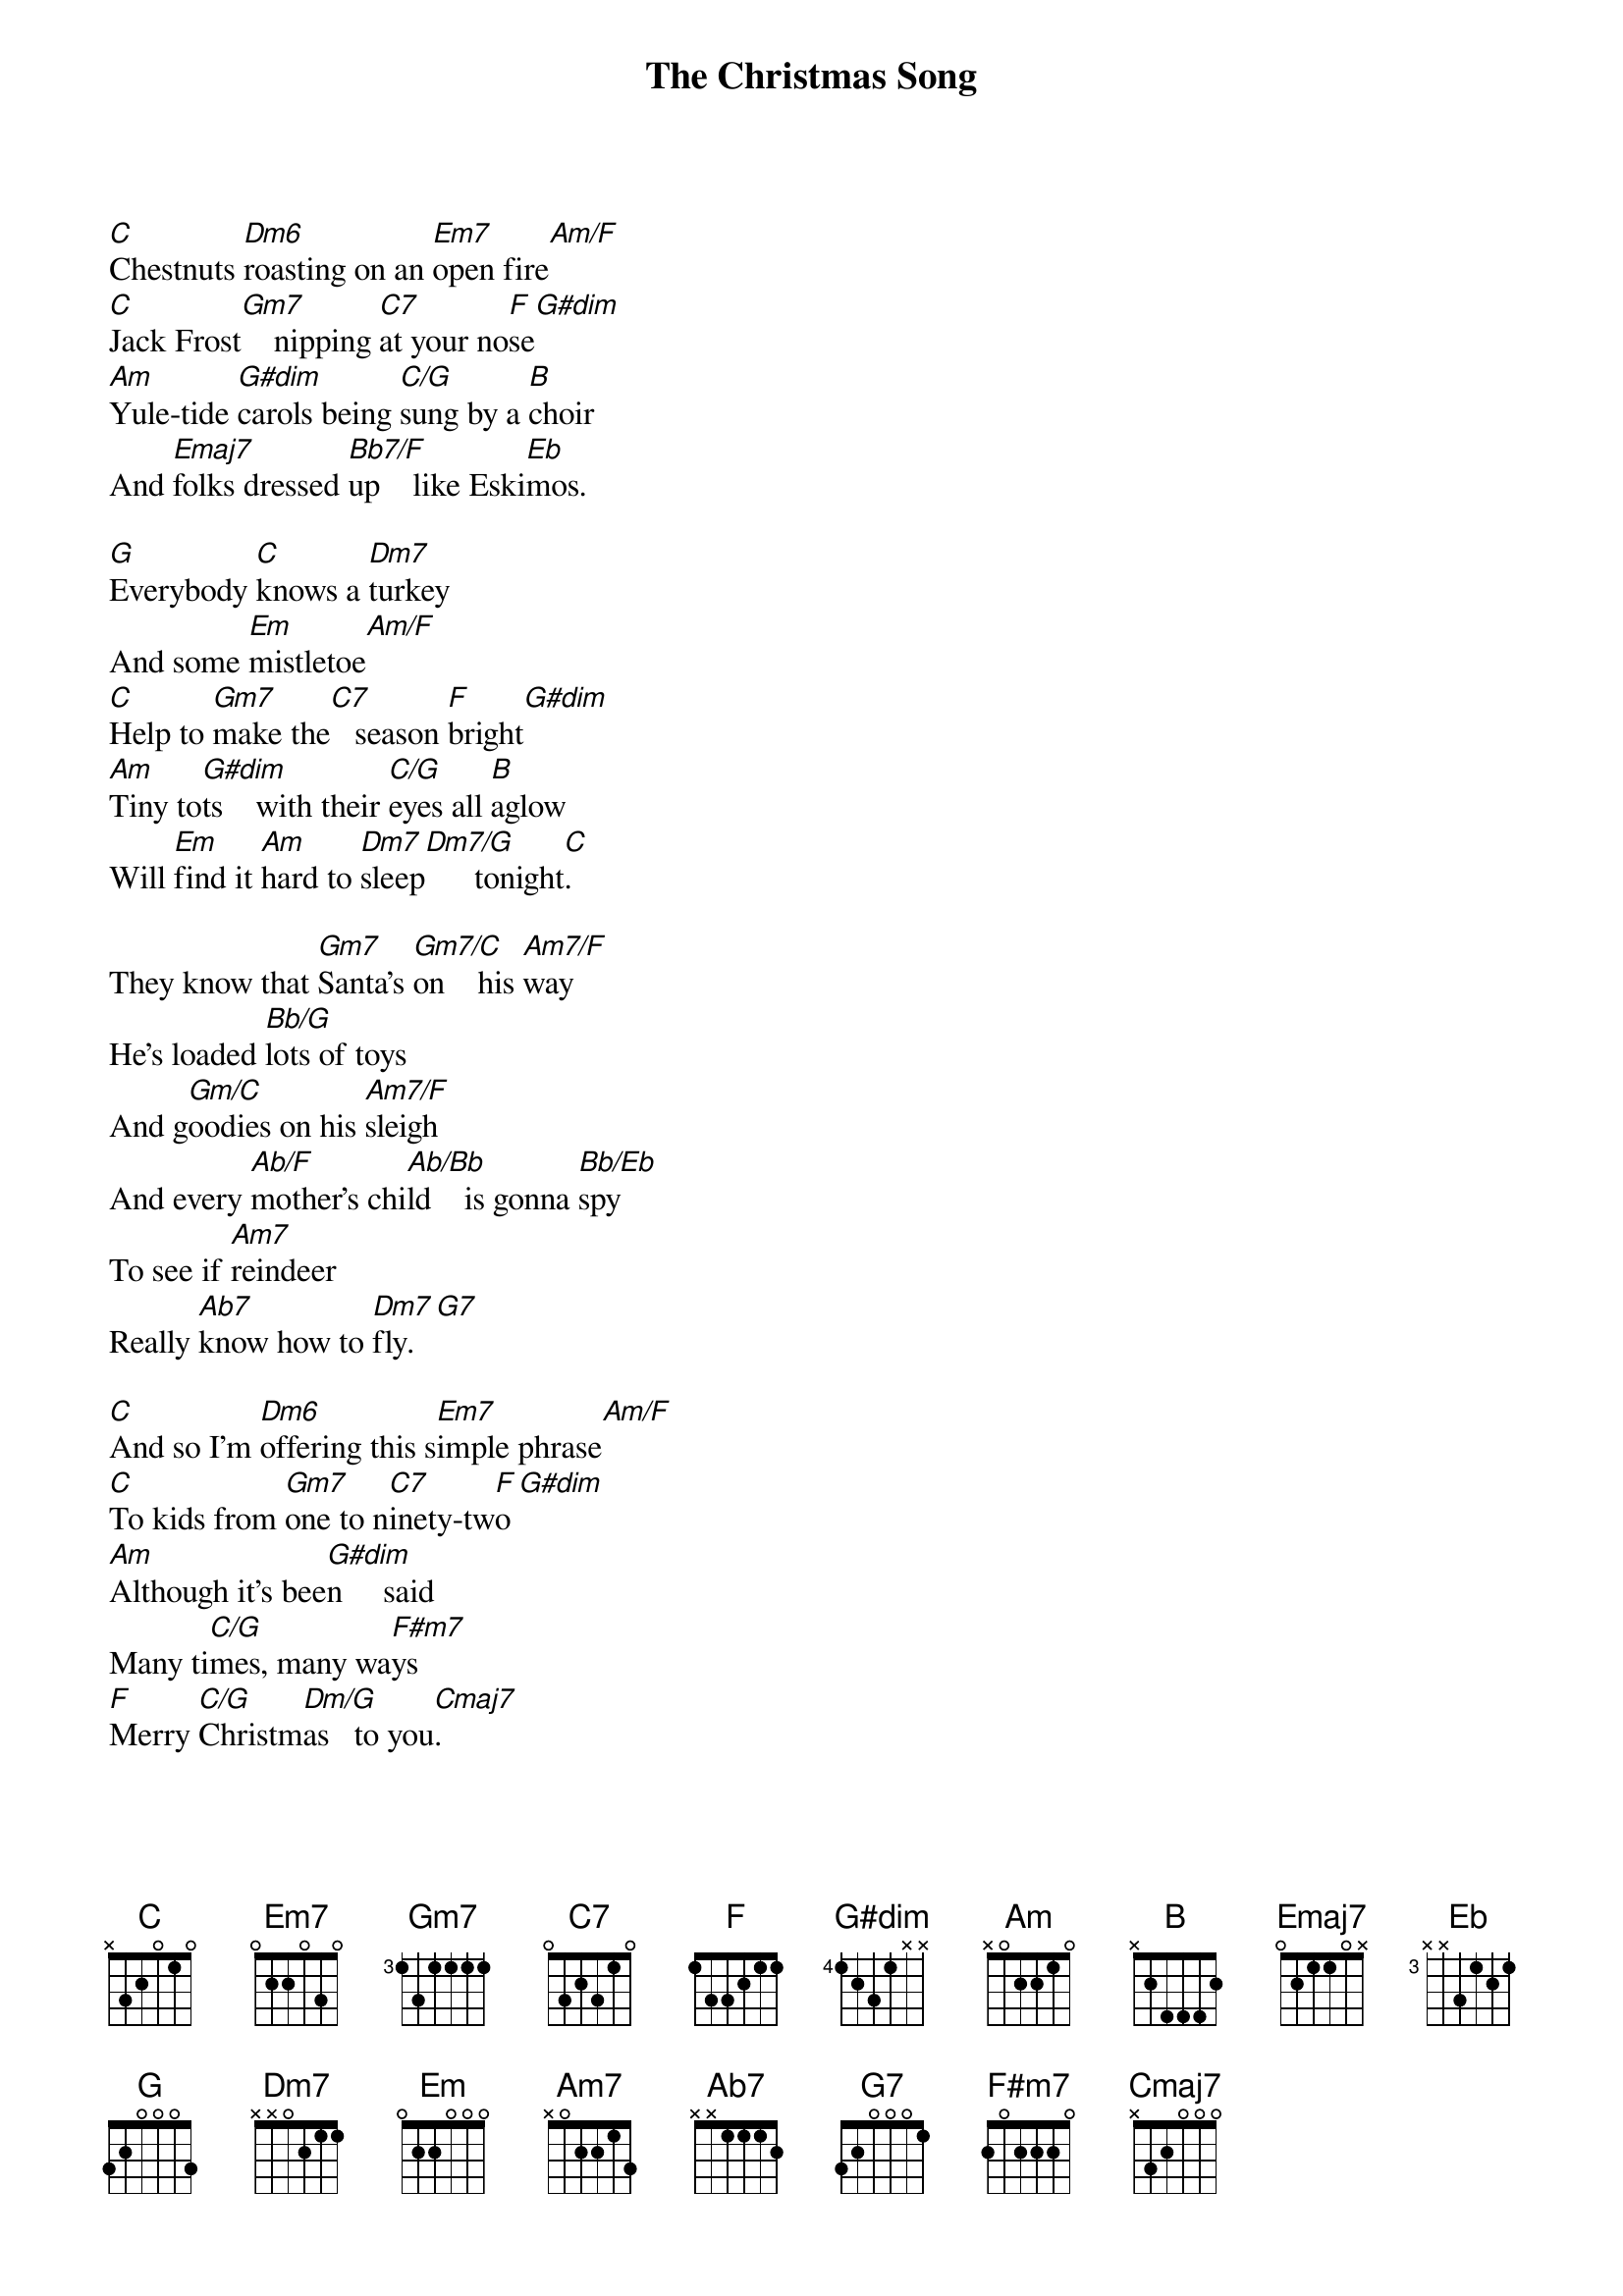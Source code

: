{title: The Christmas Song}
{artist: Nat King Cole}
[C]Chestnuts [Dm6]roasting on an [Em7]open fire[Am/F]
[C]Jack Frost[Gm7]    nipping [C7]at your no[F]se[G#dim]
[Am]Yule-tide [G#dim]carols being [C/G]sung by a [B]choir
And [Emaj7]folks dressed [Bb7/F]up    like Eski[Eb]mos.

[G]Everybody [C]knows a [Dm7]turkey
And some [Em]mistletoe[Am/F]
[C]Help to [Gm7]make the[C7]   season [F]bright[G#dim]
[Am]Tiny to[G#dim]ts    with their [C/G]eyes all [B]aglow
Will [Em]find it [Am]hard to [Dm7]sleep[Dm7/G]      tonight[C].

They know that [Gm7]Santa's [Gm7/C]on    his [Am7/F]way
He's loaded [Bb/G]lots of toys
And g[Gm/C]oodies on his [Am7/F]sleigh
And every [Ab/F]mother's chi[Ab/Bb]ld    is gonna [Bb/Eb]spy
To see if [Am7]reindeer
Really [Ab7]know how to [Dm7]fly.[G7]

[C]And so I'm [Dm6]offering this s[Em7]imple phrase[Am/F]
[C]To kids from [Gm7]one to n[C7]inety-tw[F]o[G#dim]
[Am]Although it's bee[G#dim]n     said
Many ti[C/G]mes, many wa[F#m7]ys
[F]Merry [C/G]Christm[Dm/G]as   to you[Cmaj7].